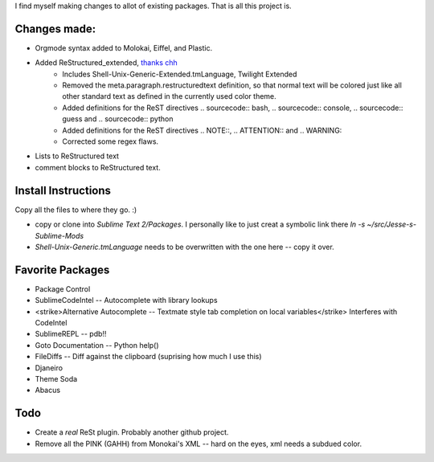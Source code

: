 I find myself making changes to allot of existing packages. That is all this project is.

Changes made:
~~~~~~~~~~~~~
* Orgmode syntax added to Molokai, Eiffel, and Plastic.
* Added ReStructured_extended, `thanks chh`_
    * Includes Shell-Unix-Generic-Extended.tmLanguage, Twilight Extended
    * Removed the meta.paragraph.restructuredtext definition, so that normal text will be colored just like all other standard text as defined in the currently used color theme.
    * Added definitions for the ReST directives .. sourcecode:: bash, .. sourcecode:: console, .. sourcecode:: guess and .. sourcecode:: python
    * Added definitions for the ReST directives .. NOTE::, .. ATTENTION:: and .. WARNING::
    * Corrected some regex flaws.
* Lists to ReStructured text
* comment blocks to ReStructured text.


Install Instructions
~~~~~~~~~~~~~~~~~~~~
Copy all the files to where they go. :)

* copy or clone into `Sublime Text 2/Packages`. I personally like to just creat a symbolic link there `ln -s ~/src/Jesse-s-Sublime-Mods`
* `Shell-Unix-Generic.tmLanguage` needs to be overwritten with the one here -- copy it over.

.. WARNING: The settings in my_settings are sourced last and will override your own.

Favorite Packages
~~~~~~~~~~~~~~~~~
* Package Control
* SublimeCodeIntel -- Autocomplete with library lookups
* <strike>Alternative Autocomplete -- Textmate style tab completion on local variables</strike> Interferes with CodeIntel
* SublimeREPL -- pdb!!
* Goto Documentation -- Python help()
* FileDiffs -- Diff against the clipboard (suprising how much I use this)
* Djaneiro
* Theme Soda
* Abacus

Todo
~~~~
* Create a *real* ReSt plugin. Probably another github project.
* Remove all the PINK (GAHH) from Monokai's XML -- hard on the eyes, xml needs a subdued color.

.. _thanks chh: http://www.sublimetext.com/forum/viewtopic.php?f=3&t=5688



